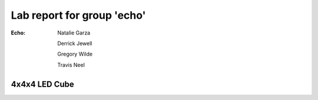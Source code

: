 ===========================
Lab report for group 'echo'
===========================

:Echo:    
          Natalie Garza

          Derrick Jewell

          Gregory Wilde

          Travis  Neel

4x4x4 LED Cube
--------------





